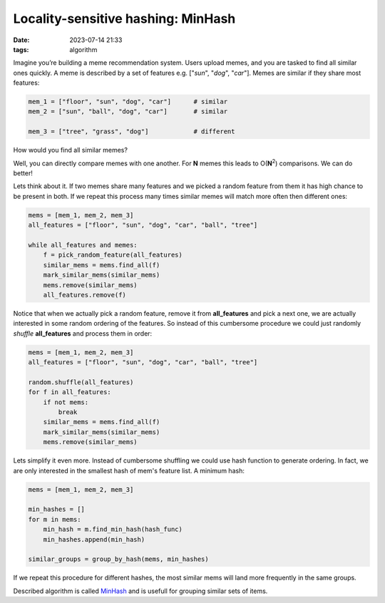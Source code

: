 Locality-sensitive hashing: MinHash
###################################
:date: 2023-07-14 21:33
:tags: algorithm

.. image:: images/cat_twins.jpeg
    :alt: two cats: one normal, one mechanical
    :class: image-process-article-image

Imagine you’re building a meme recommendation system. Users upload memes, and you are tasked to find all similar ones quickly. A meme is described by a set of features e.g. ["*sun*", "*dog*", "*car*"]. Memes are similar if they share most features:

.. code-block:: Python

    mem_1 = ["floor", "sun", "dog", "car"]      # similar
    mem_2 = ["sun", "ball", "dog", "car"]       # similar

    mem_3 = ["tree", "grass", "dog"]            # different

How would you find all similar memes?

Well, you can directly compare memes with one another. For **N** memes this leads to O(**N**\ :sup:`2`) comparisons. We can do better!

Lets think about it. If two memes share many features and we picked a random feature from them it has high chance to be present in both. If we repeat this process many times similar memes will match more often then different ones:

.. code-block:: Python

    mems = [mem_1, mem_2, mem_3]
    all_features = ["floor", "sun", "dog", "car", "ball", "tree"]

    while all_features and memes:
        f = pick_random_feature(all_features)
        similar_mems = mems.find_all(f)
        mark_similar_mems(similar_mems)
        mems.remove(similar_mems)
        all_features.remove(f)

Notice that when we actually pick a random feature, remove it from **all_features** and pick a next one, we are actually interested in some random ordering of the features. So instead of this cumbersome procedure we could just randomly *shuffle* **all_features** and process them in order:

.. code-block:: Python

    mems = [mem_1, mem_2, mem_3]
    all_features = ["floor", "sun", "dog", "car", "ball", "tree"]

    random.shuffle(all_features)
    for f in all_features:
        if not mems:
            break
        similar_mems = mems.find_all(f)
        mark_similar_mems(similar_mems)
        mems.remove(similar_mems)

Lets simplify it even more. Instead of cumbersome shuffling we could use hash function to generate ordering. In fact, we are only interested in the smallest hash of mem's feature list. A minimum hash:

.. code-block:: Python

    mems = [mem_1, mem_2, mem_3]

    min_hashes = []
    for m in mems:
        min_hash = m.find_min_hash(hash_func)
        min_hashes.append(min_hash)

    similar_groups = group_by_hash(mems, min_hashes)

If we repeat this procedure for different hashes, the most similar mems will land more frequently in the same groups.

Described algorithm is called `MinHash <https://en.wikipedia.org/wiki/MinHash>`_ and is usefull for grouping similar sets of items.